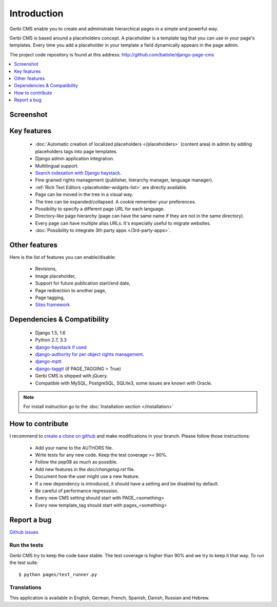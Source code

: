 ============
Introduction
============

Gerbi CMS enable you to create and administrate hierarchical pages in a simple and powerful way.

Gerbi CMS is based around a placeholders concept. A placeholder is a template tag that
you can use in your page's templates. Every time you add a placeholder in your template  a field
dynamically appears in the page admin.

The project code repository is found at this address: http://github.com/batiste/django-page-cms

.. contents::
    :local:
    :depth: 1

Screenshot
============

.. image:: admin-screenshot1.png

Key features
============

  * :doc:`Automatic creation of localized placeholders </placeholders>`
    (content area) in admin by adding placeholders tags into page templates.
  * Django admin application integration.
  * Multilingual support.
  * `Search indexation with Django haystack <http://haystacksearch.org/>`_.
  * Fine grained rights management (publisher, hierarchy manager, language manager).
  * :ref:`Rich Text Editors <placeholder-widgets-list>` are directly available.
  * Page can be moved in the tree in a visual way.
  * The tree can be expanded/collapsed. A cookie remember your preferences.
  * Possibility to specify a different page URL for each language.
  * Directory-like page hierarchy (page can have the same name if they are not in the same directory).
  * Every page can have multiple alias URLs. It's especially useful to migrate websites.
  * :doc:`Possibility to integrate 3th party apps </3rd-party-apps>`.


Other features
==============

Here is the list of features you can enable/disable:

  * Revisions,
  * Image placeholder,
  * Support for future publication start/end date,
  * Page redirection to another page,
  * Page tagging,
  * `Sites framework <http://docs.djangoproject.com/en/dev/ref/contrib/sites/#ref-contrib-sites>`_

Dependencies & Compatibility
============================

  * Django 1.5, 1.6
  * Python 2.7, 3.3
  * `django-haystack if used <http://haystacksearch.org/>`_
  * `django-authority for per object rights management <http://bitbucket.org/jezdez/django-authority/src/>`_.
  * `django-mptt <http://github.com/batiste/django-mptt/>`_
  * `django-taggit <http://http://github.com/alex/django-taggit>`_ (if PAGE_TAGGING = True)
  * Gerbi CMS is shipped with jQuery.
  * Compatible with MySQL, PostgreSQL, SQLite3, some issues are known with Oracle.

.. note::

    For install instruction go to the :doc:`Installation section </installation>`

How to contribute
==================

I recommend to `create a clone on github  <http://github.com/batiste/django-page-cms>`_ and
make modifications in your branch. Please follow those instructions:

  * Add your name to the AUTHORS file.
  * Write tests for any new code. Keep the test coverage >= 90%.
  * Follow the pep08 as much as possible.
  * Add new features in the `doc/changelog.rst` file.
  * Document how the user might use a new feature.
  * If a new dependency is introduced, it should have a setting and be disabled by default.
  * Be careful of performance regresssion.
  * Every new CMS setting should start with PAGE_<something>
  * Every new template_tag should start with pages_<something>

Report a bug
============

`Github issues <https://github.com/batiste/django-page-cms/issues>`_

Run the tests
-------------------------

Gerbi CMS try to keep the code base stable. The test coverage is higher
than 90% and we try to keep it that way. To run the test suite::

    $ python pages/test_runner.py

Translations
------------

This application is available in English, German, French, Spanish, Danish, Russian and Hebrew.

